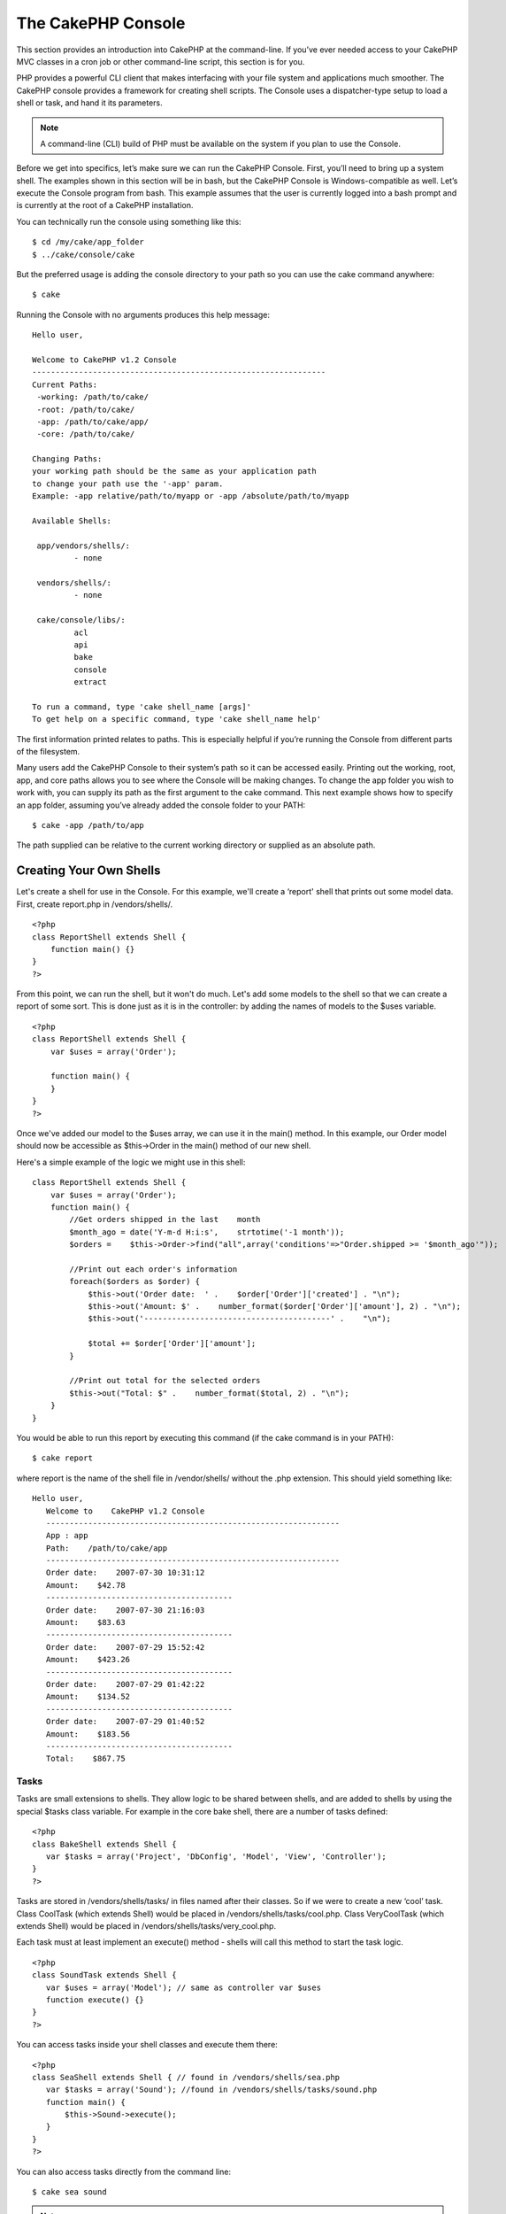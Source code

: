 The CakePHP Console
###################

This section provides an introduction into CakePHP at the
command-line. If you’ve ever needed access to your CakePHP MVC
classes in a cron job or other command-line script, this section is
for you.

PHP provides a powerful CLI client that makes interfacing with your
file system and applications much smoother. The CakePHP console
provides a framework for creating shell scripts. The Console uses a
dispatcher-type setup to load a shell or task, and hand it its
parameters.

.. note::

    A command-line (CLI) build of PHP must be available on the system
    if you plan to use the Console.

Before we get into specifics, let’s make sure we can run the
CakePHP Console. First, you’ll need to bring up a system shell. The
examples shown in this section will be in bash, but the CakePHP
Console is Windows-compatible as well. Let’s execute the Console
program from bash. This example assumes that the user is currently
logged into a bash prompt and is currently at the root of a CakePHP
installation.

You can technically run the console using something like this:

::

    $ cd /my/cake/app_folder
    $ ../cake/console/cake

But the preferred usage is adding the console directory to your
path so you can use the cake command anywhere:

::

    $ cake

Running the Console with no arguments produces this help message:

::

    Hello user,
     
    Welcome to CakePHP v1.2 Console
    ---------------------------------------------------------------
    Current Paths:
     -working: /path/to/cake/
     -root: /path/to/cake/
     -app: /path/to/cake/app/
     -core: /path/to/cake/
     
    Changing Paths:
    your working path should be the same as your application path
    to change your path use the '-app' param.
    Example: -app relative/path/to/myapp or -app /absolute/path/to/myapp
     
    Available Shells:
     
     app/vendors/shells/:
             - none
     
     vendors/shells/:
             - none
     
     cake/console/libs/:
             acl
             api
             bake
             console
             extract
     
    To run a command, type 'cake shell_name [args]'
    To get help on a specific command, type 'cake shell_name help'

The first information printed relates to paths. This is especially
helpful if you’re running the Console from different parts of the
filesystem.

Many users add the CakePHP Console to their system’s path so it can
be accessed easily. Printing out the working, root, app, and core
paths allows you to see where the Console will be making changes.
To change the app folder you wish to work with, you can supply its
path as the first argument to the cake command. This next example
shows how to specify an app folder, assuming you’ve already added
the console folder to your PATH:

::

    $ cake -app /path/to/app

The path supplied can be relative to the current working directory
or supplied as an absolute path.


Creating Your Own Shells
========================

Let's create a shell for use in the Console. For this example,
we'll create a ‘report' shell that prints out some model data.
First, create report.php in /vendors/shells/.

::

    <?php 
    class ReportShell extends Shell {
        function main() {}
    }
    ?>

From this point, we can run the shell, but it won't do much. Let's
add some models to the shell so that we can create a report of some
sort. This is done just as it is in the controller: by adding the
names of models to the $uses variable.

::

    <?php
    class ReportShell extends Shell {
        var $uses = array('Order');
    
        function main() {
        }
    }
    ?>

Once we've added our model to the $uses array, we can use it in the
main() method. In this example, our Order model should now be
accessible as $this->Order in the main() method of our new shell.

Here's a simple example of the logic we might use in this shell:

::

    class ReportShell extends Shell {
        var $uses = array('Order');
        function main() {
            //Get orders shipped in the last    month
            $month_ago = date('Y-m-d H:i:s',    strtotime('-1 month'));
            $orders =    $this->Order->find("all",array('conditions'=>"Order.shipped >= '$month_ago'"));
    
            //Print out each order's information
            foreach($orders as $order) {
                $this->out('Order date:  ' .    $order['Order']['created'] . "\n");
                $this->out('Amount: $' .    number_format($order['Order']['amount'], 2) . "\n");
                $this->out('----------------------------------------' .    "\n");
         
                $total += $order['Order']['amount'];
            }
    
            //Print out total for the selected orders
            $this->out("Total: $" .    number_format($total, 2) . "\n"); 
        }
    }

You would be able to run this report by executing this command (if
the cake command is in your PATH):

::

    $ cake report 

where report is the name of the shell file in /vendor/shells/
without the .php extension. This should yield something like:

::

    Hello user,
       Welcome to    CakePHP v1.2 Console
       ---------------------------------------------------------------
       App : app
       Path:    /path/to/cake/app
       ---------------------------------------------------------------
       Order date:    2007-07-30 10:31:12
       Amount:    $42.78
       ----------------------------------------
       Order date:    2007-07-30 21:16:03
       Amount:    $83.63
       ----------------------------------------
       Order date:    2007-07-29 15:52:42
       Amount:    $423.26
       ----------------------------------------
       Order date:    2007-07-29 01:42:22
       Amount:    $134.52
       ----------------------------------------
       Order date:    2007-07-29 01:40:52
       Amount:    $183.56
       ----------------------------------------
       Total:    $867.75

Tasks
~~~~~

Tasks are small extensions to shells. They allow logic to be shared
between shells, and are added to shells by using the special $tasks
class variable. For example in the core bake shell, there are a
number of tasks defined:

::

    <?php 
    class BakeShell extends Shell {
       var $tasks = array('Project', 'DbConfig', 'Model', 'View', 'Controller');
    }
    ?>

Tasks are stored in /vendors/shells/tasks/ in files named after
their classes. So if we were to create a new ‘cool’ task. Class
CoolTask (which extends Shell) would be placed in
/vendors/shells/tasks/cool.php. Class VeryCoolTask (which extends
Shell) would be placed in /vendors/shells/tasks/very\_cool.php.

Each task must at least implement an execute() method - shells will
call this method to start the task logic.

::

    <?php
    class SoundTask extends Shell {
       var $uses = array('Model'); // same as controller var $uses
       function execute() {}
    }
    ?>

You can access tasks inside your shell classes and execute them
there:

::

    <?php 
    class SeaShell extends Shell { // found in /vendors/shells/sea.php
       var $tasks = array('Sound'); //found in /vendors/shells/tasks/sound.php
       function main() {
           $this->Sound->execute();
       }
    }
    ?>

You can also access tasks directly from the command line:

::

    $ cake sea sound

.. note::

    In order to access tasks directly from the command line, the task
    **must** be included in the shell class' $tasks property.
    Therefore, be warned that a method called “sound” in the SeaShell
    class would override the ability to access the functionality in the
    Sound task specified in the $tasks array.


Running Shells as cronjobs
==========================

A common thing to do with a shell is making it run as a cronjob to
clean up the database once in a while or send newsletters. However,
when you have added the console path to the PATH variable via
``~/.profile``, it will be unavailable to the cronjob.

The following BASH script will call your shell and append the
needed paths to $PATH. Copy and save this to your vendors folder as
'cakeshell' and don't forget to make it executable.
(``chmod +x cakeshell``)

::

    #!/bin/bash
    TERM=dumb
    export TERM
    cmd="cake"
    while [ $# -ne 0 ]; do
        if [ "$1" = "-cli" ] || [ "$1" = "-console" ]; then 
            PATH=$PATH:$2
            shift
        else
            cmd="${cmd} $1"
        fi
        shift
    done
    $cmd

You can call it like:

::

    $ ./vendors/cakeshell myshell myparam -cli /usr/bin -console /cakes/1.2.x.x/cake/console

The ``-cli`` parameter takes a path which points to the php cli
executable and the ``-console`` parameter takes a path which points
to the CakePHP console.

As a cronjob this would look like:

::

    # m h dom mon dow command
    */5 *   *   *   * /full/path/to/cakeshell myshell myparam -cli /usr/bin -console /cakes/1.2.x.x/cake/console -app /full/path/to/app

A simple trick to debug a crontab is to set it up to dump it's
output to a logfile. You can do this like:

::

    # m h dom mon dow command
    */5 *   *   *   * /full/path/to/cakeshell myshell myparam -cli /usr/bin -console /cakes/1.2.x.x/cake/console -app /full/path/to/app >> /path/to/log/file.log
